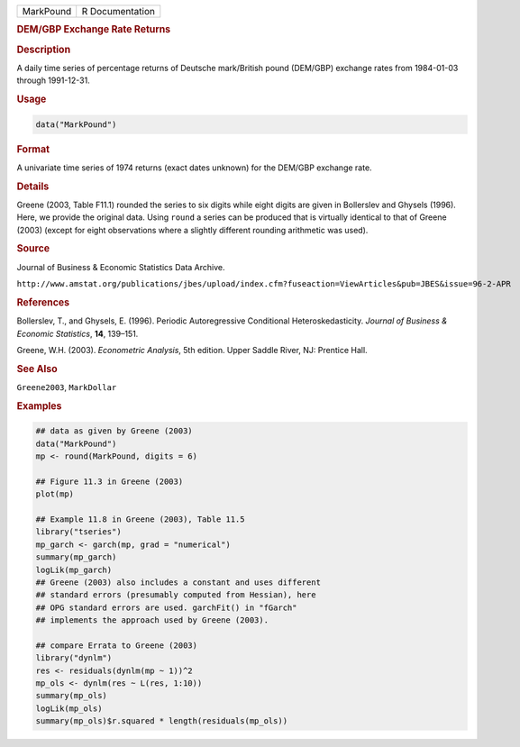.. container::

   ========= ===============
   MarkPound R Documentation
   ========= ===============

   .. rubric:: DEM/GBP Exchange Rate Returns
      :name: MarkPound

   .. rubric:: Description
      :name: description

   A daily time series of percentage returns of Deutsche mark/British
   pound (DEM/GBP) exchange rates from 1984-01-03 through 1991-12-31.

   .. rubric:: Usage
      :name: usage

   .. code:: R

      data("MarkPound")

   .. rubric:: Format
      :name: format

   A univariate time series of 1974 returns (exact dates unknown) for
   the DEM/GBP exchange rate.

   .. rubric:: Details
      :name: details

   Greene (2003, Table F11.1) rounded the series to six digits while
   eight digits are given in Bollerslev and Ghysels (1996). Here, we
   provide the original data. Using ``round`` a series can be produced
   that is virtually identical to that of Greene (2003) (except for
   eight observations where a slightly different rounding arithmetic was
   used).

   .. rubric:: Source
      :name: source

   Journal of Business & Economic Statistics Data Archive.

   ``⁠http://www.amstat.org/publications/jbes/upload/index.cfm?fuseaction=ViewArticles&pub=JBES&issue=96-2-APR⁠``

   .. rubric:: References
      :name: references

   Bollerslev, T., and Ghysels, E. (1996). Periodic Autoregressive
   Conditional Heteroskedasticity. *Journal of Business & Economic
   Statistics*, **14**, 139–151.

   Greene, W.H. (2003). *Econometric Analysis*, 5th edition. Upper
   Saddle River, NJ: Prentice Hall.

   .. rubric:: See Also
      :name: see-also

   ``Greene2003``, ``MarkDollar``

   .. rubric:: Examples
      :name: examples

   .. code:: R

      ## data as given by Greene (2003)
      data("MarkPound")
      mp <- round(MarkPound, digits = 6)

      ## Figure 11.3 in Greene (2003)
      plot(mp)

      ## Example 11.8 in Greene (2003), Table 11.5
      library("tseries")
      mp_garch <- garch(mp, grad = "numerical")
      summary(mp_garch)
      logLik(mp_garch)  
      ## Greene (2003) also includes a constant and uses different
      ## standard errors (presumably computed from Hessian), here
      ## OPG standard errors are used. garchFit() in "fGarch"
      ## implements the approach used by Greene (2003).

      ## compare Errata to Greene (2003)
      library("dynlm")
      res <- residuals(dynlm(mp ~ 1))^2
      mp_ols <- dynlm(res ~ L(res, 1:10))
      summary(mp_ols)
      logLik(mp_ols)
      summary(mp_ols)$r.squared * length(residuals(mp_ols))
